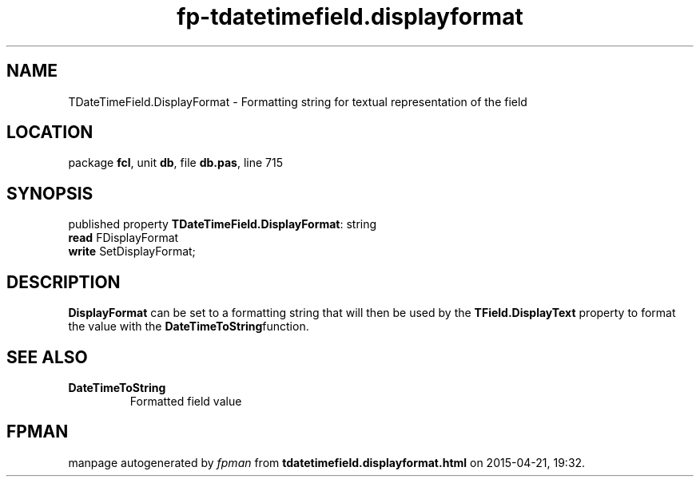.\" file autogenerated by fpman
.TH "fp-tdatetimefield.displayformat" 3 "2014-03-14" "fpman" "Free Pascal Programmer's Manual"
.SH NAME
TDateTimeField.DisplayFormat - Formatting string for textual representation of the field
.SH LOCATION
package \fBfcl\fR, unit \fBdb\fR, file \fBdb.pas\fR, line 715
.SH SYNOPSIS
published property \fBTDateTimeField.DisplayFormat\fR: string
  \fBread\fR FDisplayFormat
  \fBwrite\fR SetDisplayFormat;
.SH DESCRIPTION
\fBDisplayFormat\fR can be set to a formatting string that will then be used by the \fBTField.DisplayText\fR property to format the value with the \fBDateTimeToString\fRfunction.


.SH SEE ALSO
.TP
.B DateTimeToString
Formatted field value

.SH FPMAN
manpage autogenerated by \fIfpman\fR from \fBtdatetimefield.displayformat.html\fR on 2015-04-21, 19:32.


